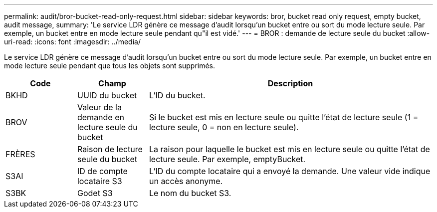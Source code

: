 ---
permalink: audit/bror-bucket-read-only-request.html 
sidebar: sidebar 
keywords: bror, bucket read only request, empty bucket, audit message, 
summary: 'Le service LDR génère ce message d’audit lorsqu’un bucket entre ou sort du mode lecture seule.  Par exemple, un bucket entre en mode lecture seule pendant qu"il est vidé.' 
---
= BROR : demande de lecture seule du bucket
:allow-uri-read: 
:icons: font
:imagesdir: ../media/


[role="lead"]
Le service LDR génère ce message d’audit lorsqu’un bucket entre ou sort du mode lecture seule.  Par exemple, un bucket entre en mode lecture seule pendant que tous les objets sont supprimés.

[cols="1a,1a,4a"]
|===
| Code | Champ | Description 


 a| 
BKHD
 a| 
UUID du bucket
 a| 
L'ID du bucket.



 a| 
BROV
 a| 
Valeur de la demande en lecture seule du bucket
 a| 
Si le bucket est mis en lecture seule ou quitte l'état de lecture seule (1 = lecture seule, 0 = non en lecture seule).



 a| 
FRÈRES
 a| 
Raison de lecture seule du bucket
 a| 
La raison pour laquelle le bucket est mis en lecture seule ou quitte l'état de lecture seule.  Par exemple, emptyBucket.



 a| 
S3AI
 a| 
ID de compte locataire S3
 a| 
L'ID du compte locataire qui a envoyé la demande.  Une valeur vide indique un accès anonyme.



 a| 
S3BK
 a| 
Godet S3
 a| 
Le nom du bucket S3.

|===